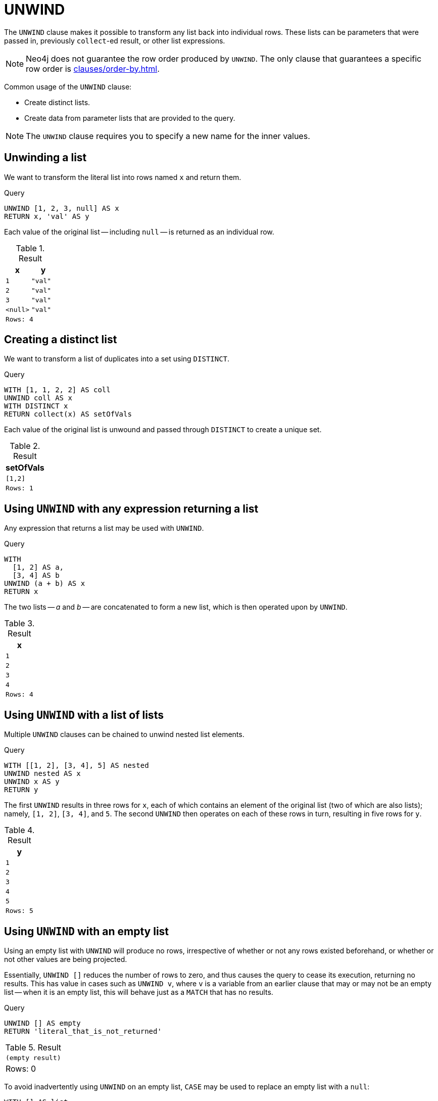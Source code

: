 :description: `UNWIND` expands a list into a sequence of rows.

[[query-unwind]]
= UNWIND

The `UNWIND` clause makes it possible to transform any list back into individual rows.
These lists can be parameters that were passed in, previously `collect`-ed result, or other list expressions.

[NOTE]
====
Neo4j does not guarantee the row order produced by `UNWIND`.
The only clause that guarantees a specific row order is xref:clauses/order-by.adoc[].
====

Common usage of the `UNWIND` clause:

* Create distinct lists.
* Create data from parameter lists that are provided to the query.

[NOTE]
====
The `UNWIND` clause requires you to specify a new name for the inner values.
====


[[unwind-unwinding-a-list]]
== Unwinding a list

We want to transform the literal list into rows named `x` and return them.

.Query
// tag::clauses_unwind_list[]
[source, cypher]
----
UNWIND [1, 2, 3, null] AS x
RETURN x, 'val' AS y
----
// end::clauses_unwind_list[]

Each value of the original list -- including `null` -- is returned as an individual row.

.Result
[role="queryresult",options="header,footer",cols="2*<m"]
|===
| x | y
| 1 | "val"
| 2 | "val"
| 3 | "val"
| <null> | "val"
2+|Rows: 4
|===


[[unwind-creating-a-distinct-list]]
== Creating a distinct list

We want to transform a list of duplicates into a set using `DISTINCT`.

.Query
[source, cypher]
----
WITH [1, 1, 2, 2] AS coll
UNWIND coll AS x
WITH DISTINCT x
RETURN collect(x) AS setOfVals
----

Each value of the original list is unwound and passed through `DISTINCT` to create a unique set.

.Result
[role="queryresult",options="header,footer",cols="1*<m"]
|===
| setOfVals
| [1,2]
|Rows: 1
|===


[[unwind-using-unwind-with-any-expression-returning-a-list]]
== Using `UNWIND` with any expression returning a list

Any expression that returns a list may be used with `UNWIND`.

.Query
[source, cypher]
----
WITH
  [1, 2] AS a,
  [3, 4] AS b
UNWIND (a + b) AS x
RETURN x
----

The two lists -- _a_ and _b_ -- are concatenated to form a new list, which is then operated upon by `UNWIND`.

.Result
[role="queryresult",options="header,footer",cols="1*<m"]
|===
| x
| 1
| 2
| 3
| 4
|Rows: 4
|===


[[unwind-using-unwind-with-a-list-of-lists]]
== Using `UNWIND` with a list of lists

Multiple `UNWIND` clauses can be chained to unwind nested list elements.

.Query
// tag::clauses_unwind_nested_list[]
[source, cypher]
----
WITH [[1, 2], [3, 4], 5] AS nested
UNWIND nested AS x
UNWIND x AS y
RETURN y
----
// end::clauses_unwind_nested_list[]

The first `UNWIND` results in three rows for `x`, each of which contains an element of the original list (two of which are also lists); namely, `[1, 2]`, `[3, 4]`, and `5`.
The second `UNWIND` then operates on each of these rows in turn, resulting in five rows for `y`.

.Result
[role="queryresult",options="header,footer",cols="1*<m"]
|===
| y
| 1
| 2
| 3
| 4
| 5
|Rows: 5
|===


[[unwind-using-unwind-with-an-empty-list]]
== Using `UNWIND` with an empty list

Using an empty list with `UNWIND` will produce no rows, irrespective of whether or not any rows existed beforehand, or whether or not other values are being projected.

Essentially, `UNWIND []` reduces the number of rows to zero, and thus causes the query to cease its execution, returning no results.
This has value in cases such as `UNWIND v`, where `v` is a variable from an earlier clause that may or may not be an empty list -- when it is an empty list, this will behave just as a `MATCH` that has no results.


.Query
[source, cypher]
----
UNWIND [] AS empty
RETURN 'literal_that_is_not_returned'
----

.Result
[role="queryresult",options="footer",cols="2*<m"]
|===
2+|(empty result)
2+d|Rows: 0
|===

To avoid inadvertently using `UNWIND` on an empty list, `CASE` may be used to replace an empty list with a `null`:

[source, cypher]
----
WITH [] AS list
UNWIND
  CASE
    WHEN list = [] THEN [null]
    ELSE list
  END AS emptylist
RETURN emptylist
----


[[unwind-using-unwind-with-an-expression-that-is-not-a-list]]
== Using `UNWIND` with an expression that is not a list

Using `UNWIND` on an expression that does not return a list, will return the same result as using `UNWIND` on a list that just contains that expression.
As an example, `UNWIND 5` is effectively equivalent to  `UNWIND[5]`.
The exception to this is when the expression returns `null` -- this will reduce the number of rows to zero, causing it to cease its execution and return no results.

.Query
[source, cypher]
----
UNWIND null AS x
RETURN x, 'some_literal'
----

.Result
[role="queryresult",options="footer",cols="2*<m"]
|===
2+|(empty result)
2+|Rows: 0
|===


[[unwind-creating-nodes-from-a-list-parameter]]
== Creating nodes from a list parameter

Create a number of nodes and relationships from a parameter-list without using `FOREACH`.

.Parameters
[source, parameters]
----
{
  "events" : [ {
    "year" : 2014,
    "id" : 1
  }, {
    "year" : 2014,
    "id" : 2
  } ]
}
----

.Query
// tag::clauses_unwind_create_nodes[]
[source, cypher]
----
UNWIND $events AS event
MERGE (y:Year {year: event.year})
MERGE (y)<-[:IN]-(e:Event {id: event.id})
RETURN e.id AS x ORDER BY x
----
// end::clauses_unwind_create_nodes[]

Each value of the original list is unwound and passed through `MERGE` to find or create the nodes and relationships.

.Result
[role="queryresult",options="header,footer",cols="1*<m"]
|===
| x
| 1
| 2
d|Rows: 2 +
Nodes created: 3 +
Relationships created: 2 +
Properties set: 3 +
Labels added: 3
|===

